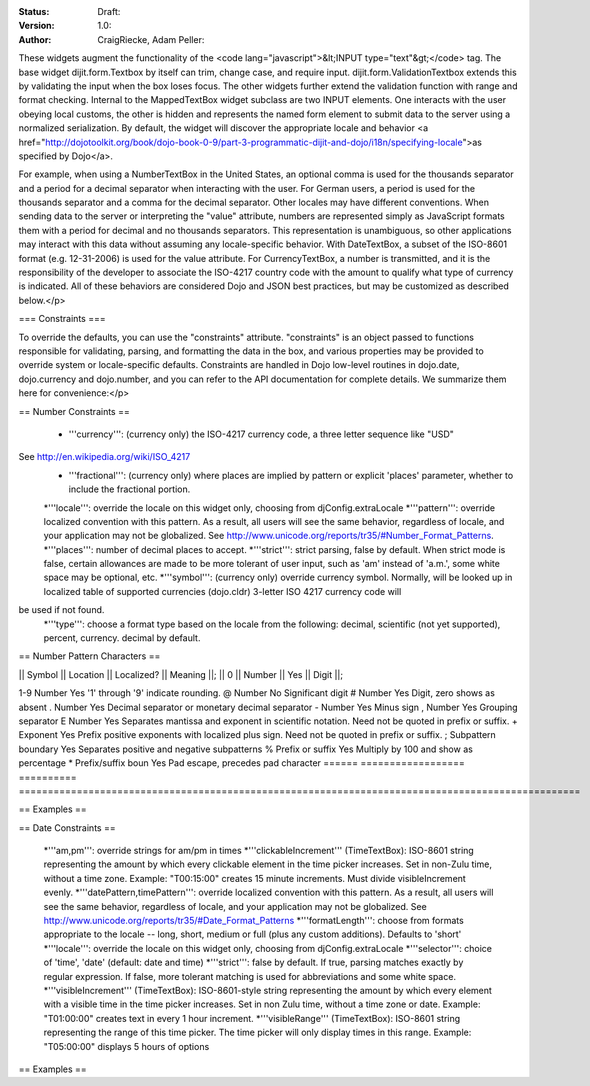 :Status: Draft:
:Version: 1.0:
:Author: CraigRiecke, Adam Peller:

These widgets augment the functionality of the <code lang="javascript">&lt;INPUT type="text"&gt;</code> tag.   The base widget dijit.form.Textbox by itself can trim, change case, and require input.  dijit.form.ValidationTextbox extends this by validating the input when the box loses focus.  The other widgets further extend the validation function with range and format checking.  Internal to the MappedTextBox widget subclass are two INPUT elements.  One interacts with the user obeying local customs, the other is hidden and represents the named form element to submit data to the server using a normalized serialization.  By default, the widget will discover the appropriate locale and behavior <a href="http://dojotoolkit.org/book/dojo-book-0-9/part-3-programmatic-dijit-and-dojo/i18n/specifying-locale">as specified by Dojo</a>.

For example, when using a NumberTextBox in the United States, an optional comma is used for the thousands separator and a period for a decimal separator when interacting with the user.  For German users, a period is used for the thousands separator and a comma for the decimal separator.  Other locales may have different conventions.  When sending data to the server or interpreting the "value" attribute, numbers are represented simply as JavaScript formats them with a period for decimal and no thousands separators.  This representation is unambiguous, so other applications may interact with this data without assuming any locale-specific behavior.  With DateTextBox, a subset of the ISO-8601 format (e.g. 12-31-2006) is used for the value attribute.  For CurrencyTextBox, a number is transmitted, and it is the responsibility of the developer to associate the ISO-4217 country code with the amount to qualify what type of currency is indicated.  All of these behaviors are considered Dojo and JSON best practices, but may be customized as described below.</p>

=== Constraints ===

To override the defaults, you can use the "constraints" attribute.  "constraints" is an 
object passed to functions responsible for validating, parsing, and formatting the data in the box, and various properties may be provided to override system or locale-specific defaults.  Constraints are handled in Dojo low-level routines in dojo.date, dojo.currency and dojo.number, and you can refer to the API documentation for complete details.  We summarize them here for convenience:</p>

== Number Constraints ==

 * '''currency''': (currency only) the ISO-4217 currency code, a three letter sequence like "USD"
See http://en.wikipedia.org/wiki/ISO_4217
 * '''fractional''':  (currency only) where places are implied by pattern or explicit 'places' parameter, whether to include the fractional portion.
 *'''locale''':  override the locale on this widget only, choosing from djConfig.extraLocale
 *'''pattern''':  override localized convention with this pattern.  As a result, all users will see the same behavior, regardless of locale, and your application may not be globalized.  See http://www.unicode.org/reports/tr35/#Number_Format_Patterns.
 *'''places''':  number of decimal places to accept.
 *'''strict''':  strict parsing, false by default.  When strict mode is false, certain allowances are made to be more tolerant of user input, such as 'am' instead of 'a.m.', some white space may be optional, etc.
 *'''symbol''':  (currency only) override currency symbol. Normally, will be looked up in localized table of supported currencies (dojo.cldr) 3-letter ISO 4217 currency code will
be used if not found.
 *'''type''': choose a format type based on the locale from the following: decimal, scientific (not yet supported), percent, currency. decimal by default.

== Number Pattern Characters ==

|| Symbol || Location || Localized? || Meaning ||;
|| 0 || Number || Yes || Digit ||;

1-9 	Number 	            Yes 	'1' through '9' indicate rounding.
@ 	Number 	            No 	        Significant digit
# 	Number 	            Yes 	Digit, zero shows as absent
. 	Number 	            Yes 	Decimal separator or monetary decimal separator
- 	Number 	            Yes 	Minus sign
, 	Number 	            Yes 	Grouping separator
E 	Number 	            Yes 	Separates mantissa and exponent in scientific notation. Need not be quoted in prefix or suffix.
+ 	Exponent            Yes 	Prefix positive exponents with localized plus sign. Need not be quoted in prefix or suffix.
; 	Subpattern boundary Yes 	Separates positive and negative subpatterns
% 	Prefix or suffix    Yes 	Multiply by 100 and show as percentage
* 	Prefix/suffix boun  Yes 	Pad escape, precedes pad character 
======  ==================  ==========  =================================================================================================

== Examples ==

== Date Constraints ==

 *'''am,pm''': override strings for am/pm in times
 *'''clickableIncrement''' (TimeTextBox): ISO-8601 string representing the amount by which every clickable element in the time picker increases. Set in non-Zulu time, without a time zone. Example: "T00:15:00" creates 15 minute increments. Must divide visibleIncrement evenly.
 *'''datePattern,timePattern''': override localized convention with this pattern.  As a result, all users will see the same behavior, regardless of locale, and your application may not be globalized.  See http://www.unicode.org/reports/tr35/#Date_Format_Patterns
 *'''formatLength''': choose from formats appropriate to the locale -- long, short, medium or full (plus any custom additions).  Defaults to 'short'
 *'''locale''':  override the locale on this widget only, choosing from djConfig.extraLocale
 *'''selector''': choice of 'time', 'date' (default: date and time)
 *'''strict''': false by default.  If true, parsing matches exactly by regular expression.  If false, more tolerant matching is used for abbreviations and some white space.
 *'''visibleIncrement''' (TimeTextBox): ISO-8601-style string representing the amount by which every element with a visible time in the time picker increases.  Set in non Zulu time, without a time zone or date.  Example: "T01:00:00" creates text in every 1 hour increment.
 *'''visibleRange''' (TimeTextBox): ISO-8601 string representing the range of this time picker. The time picker will only display times in this range. Example: "T05:00:00" displays 5 hours of options

== Examples ==
